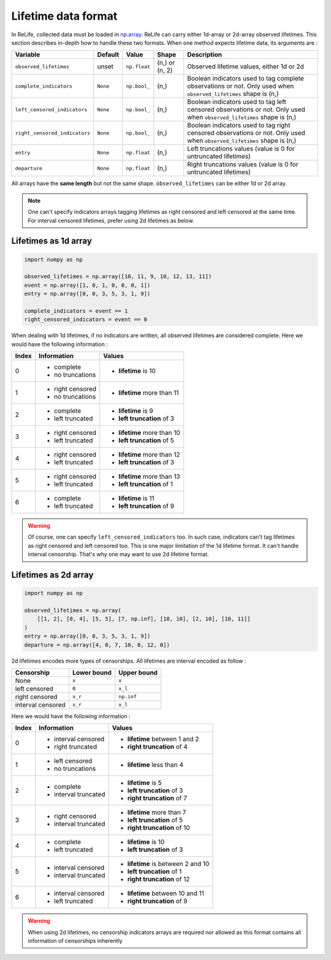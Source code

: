 Lifetime data format
====================

.. role:: python(code)
   :language: python

.. image:: ../_img/main_process_bis_0.png
    :scale: 100 %
    :align: center

In ReLife, collected data must be loaded in `np.array <https://numpy.org/doc/stable/reference/generated/numpy.array.html>`_. ReLife can carry either 1d-array or 2d-array observed lifetimes. This section describes in-depth how to handle these two
formats. When one method expects lifetime data, its arguments are :

+-------------------------------+--------------+--------------+----------------+-------------------------------------------------------------------------------------------------------------------------+
|          **Variable**         | **Default**  |   **Value**  |    **Shape**   |                                                     **Description**                                                     |
+===============================+==============+==============+================+=========================================================================================================================+
|     ``observed_lifetimes``    |     unset    | ``np.float`` | (n,) or (n, 2) | Observed lifetime values, either 1d or 2d                                                                               |
+-------------------------------+--------------+--------------+----------------+-------------------------------------------------------------------------------------------------------------------------+
|    ``complete_indicators``    |   ``None``   | ``np.bool_`` |      (n,)      | Boolean indicators used to tag complete observations or not. Only used when ``observed_lifetimes`` shape is (n,)        |
+-------------------------------+--------------+--------------+----------------+-------------------------------------------------------------------------------------------------------------------------+
|  ``left_censored_indicators`` |   ``None``   | ``np.bool_`` |      (n,)      | Boolean indicators used to tag left censored observations or not. Only used when ``observed_lifetimes`` shape is (n,)   |
+-------------------------------+--------------+--------------+----------------+-------------------------------------------------------------------------------------------------------------------------+
| ``right_censored_indicators`` |   ``None``   | ``np.bool_`` |      (n,)      | Boolean indicators used to tag right censored observations or not. Only used when ``observed_lifetimes`` shape is (n,)  |
+-------------------------------+--------------+--------------+----------------+-------------------------------------------------------------------------------------------------------------------------+
|           ``entry``           |   ``None``   | ``np.float`` |      (n,)      | Left truncations values (value is 0 for untruncated lifetimes)                                                          |
+-------------------------------+--------------+--------------+----------------+-------------------------------------------------------------------------------------------------------------------------+
|         ``departure``         |   ``None``   | ``np.float`` |      (n,)      | Right truncations values (value is 0 for untruncated lifetimes)                                                         |
+-------------------------------+--------------+--------------+----------------+-------------------------------------------------------------------------------------------------------------------------+


All arrays have the **same length** but not the same shape. ``observed_lifetimes`` can be either 1d or 2d array.

.. note::
    One can't specify indicators arrays tagging lifetimes as right censored and left censored at the same time. For interval censored lifetimes,
    prefer using 2d lifetimes as below. 
    

Lifetimes as 1d array
---------------------
.. code-block:: python
    
    import numpy as np

    observed_lifetimes = np.array([10, 11, 9, 10, 12, 13, 11])
    event = np.array([1, 0, 1, 0, 0, 0, 1])
    entry = np.array([0, 0, 3, 5, 3, 1, 9])

    complete_indicators = event == 1
    right_censored_indicators = event == 0


When dealing with 1d lifetimes, if no indicators are written, all observed lifetimes are considered complete. Here we would have the following
information : 

+-----------+------------------+-----------------------------+
| **Index** | **Information**  |          **Values**         |
+===========+==================+=============================+
|     0     | - complete       | - **lifetime** is 10        |
|           | - no truncations |                             |
+-----------+------------------+-----------------------------+
|     1     | - right censored | - **lifetime** more than 11 |
|           | - no truncations |                             |
+-----------+------------------+-----------------------------+
|     2     | - complete       | - **lifetime** is 9         |
|           | - left truncated | - **left truncation** of 3  |
+-----------+------------------+-----------------------------+
|     3     | - right censored | - **lifetime** more than 10 |
|           | - left truncated | - **left truncation** of 5  |
+-----------+------------------+-----------------------------+
|     4     | - right censored | - **lifetime** more than 12 |
|           | - left truncated | - **left truncation** of 3  |
+-----------+------------------+-----------------------------+
|     5     | - right censored | - **lifetime** more than 13 |
|           | - left truncated | - **left truncation** of 1  |
+-----------+------------------+-----------------------------+
|     6     | - complete       | - **lifetime** is 11        |
|           | - left truncated | - **left truncation** of 9  |
+-----------+------------------+-----------------------------+

.. warning::

    Of course, one can specify ``left_censored_indicators`` too. In such case, indicators can't tag lifetimes as right censored and left censored too.
    This is one major limitation of the 1d lifetime format. It can't handle interval censorship. That's why one may want to use 2d lifetime format.


Lifetimes as 2d array
---------------------

.. code-block:: python

    import numpy as np

    observed_lifetimes = np.array(
        [[1, 2], [0, 4], [5, 5], [7, np.inf], [10, 10], [2, 10], [10, 11]]
    )
    entry = np.array([0, 0, 3, 5, 3, 1, 9])
    departure = np.array([4, 0, 7, 10, 0, 12, 0])


2d lifetimes encodes more types of censorships. All lifetimes are interval encoded as follow :

+-------------------+-----------------+-----------------+
|   **Censorship**  | **Lower bound** | **Upper bound** |
+-------------------+-----------------+-----------------+
|        None       |      ``x``      | ``x``           |
+-------------------+-----------------+-----------------+
|   left censored   |      ``0``      | ``x_l``         |
+-------------------+-----------------+-----------------+
|   right censored  |     ``x_r``     | ``np.inf``      |
+-------------------+-----------------+-----------------+
| interval censored |     ``x_r``     | ``x_l``         |
+-------------------+-----------------+-----------------+

Here we would have the following information : 

+-----------+----------------------+------------------------------------+
| **Index** |   **Information**    |             **Values**             |
+===========+======================+====================================+
|     0     | - interval censored  | - **lifetime** between 1 and 2     |
|           | - right truncated    | - **right truncation** of 4        |
+-----------+----------------------+------------------------------------+
|     1     | - left censored      | - **lifetime** less than 4         |
|           | - no truncations     |                                    |
+-----------+----------------------+------------------------------------+
|     2     | - complete           | - **lifetime** is 5                |
|           | - interval truncated | - **left truncation** of 3         |
|           |                      | - **right truncation** of 7        |
+-----------+----------------------+------------------------------------+
|     3     | - right censored     | - **lifetime** more than 7         |
|           | - interval truncated | - **left truncation** of 5         |
|           |                      | - **right truncation** of 10       |
+-----------+----------------------+------------------------------------+
|     4     | - complete           | - **lifetime** is 10               |
|           | - left truncated     | - **left truncation** of 3         |
+-----------+----------------------+------------------------------------+
|     5     | - interval censored  | - **lifetime** is between 2 and 10 |
|           | - interval truncated | - **left truncation** of 1         |
|           |                      | - **right truncation** of 12       |
+-----------+----------------------+------------------------------------+
|     6     | - interval censored  | - **lifetime** between 10 and 11   |
|           | - left truncated     | - **right truncation** of 9        |
+-----------+----------------------+------------------------------------+

.. warning::

    When using 2d lifetimes, no censorship indicators arrays are required
    nor allowed as this format contains all information of censorships inherently